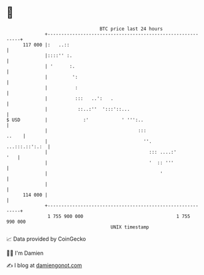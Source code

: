 * 👋

#+begin_example
                                     BTC price last 24 hours                    
                 +------------------------------------------------------------+ 
         117 000 |:   ..::                                                    | 
                 |::::'' :.                                                   | 
                 | '      :.                                                  | 
                 |         ':                                                 | 
                 |          :                                                 | 
                 |          :::   ..':   .                                    | 
                 |           ::..:''  ':::'::...                              | 
   $ USD         |             :'            ' ''':..                         | 
                 |                                 :::                  ..    | 
                 |                                   ''.       ...:::.::':.:  | 
                 |                                     ::: ....:'         '   | 
                 |                                     '  :: '''              | 
                 |                                         '                  | 
                 |                                                            | 
         114 000 |                                                            | 
                 +------------------------------------------------------------+ 
                  1 755 900 000                                  1 755 990 000  
                                         UNIX timestamp                         
#+end_example
📈 Data provided by CoinGecko

🧑‍💻 I'm Damien

✍️ I blog at [[https://www.damiengonot.com][damiengonot.com]]
